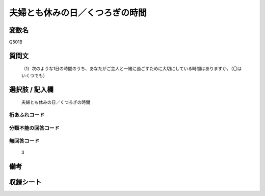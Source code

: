 .. title:: Q501B
.. rst-cllass:: item
====================================================================================================
夫婦とも休みの日／くつろぎの時間
====================================================================================================

.. rst-class:: varname
変数名
==================

Q501B

.. rst-class:: question
質問文
==================


   （1）次のような1日の時間のうち、あなたがご主人と一緒に過ごすために大切にしている時間はありますか。（〇はいくつでも）



.. rst-class:: answer
選択肢 / 記入欄
======================

  夫婦とも休みの日／くつろぎの時間



.. rst-class:: overflow
桁あふれコード
-------------------------------
  


.. rst-class:: not_available
分類不能の回答コード
-------------------------------------
  


.. rst-class:: not_available
無回答コード
-------------------------------------
  3


.. rst-class:: bikou
備考
==================



.. rst-class:: include_sheet
収録シート
=======================================
.. hlist::
   :columns: 3
   
   
   * p2_3
   
   * p3_3
   
   * p5a_3
   
   * p5b_3
   
   * p7_3
   
   * p9_3
   
   


.. index:: Q501B